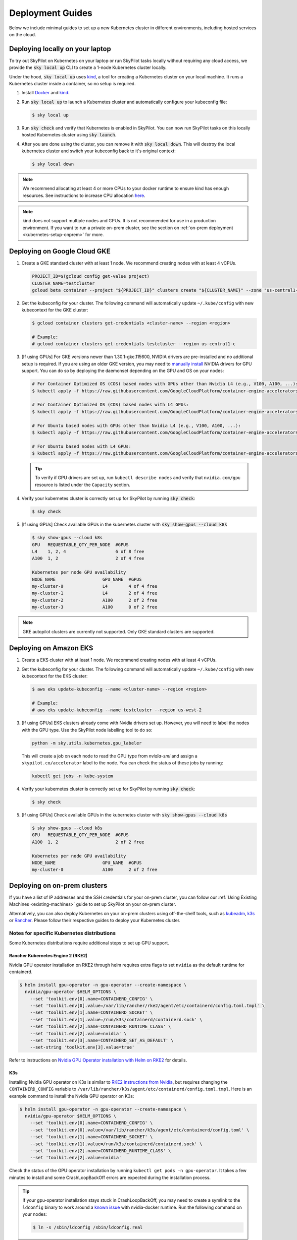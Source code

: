 .. _kubernetes-deployment:

Deployment Guides
=================

Below we include minimal guides to set up a new Kubernetes cluster in different environments, including hosted services on the cloud.

.. grid:: 2
    :gutter: 3

    .. grid-item-card::  Local Development Cluster
        :link: kubernetes-setup-kind
        :link-type: ref
        :text-align: center

        Run a local Kubernetes cluster on your laptop with ``sky local up``.

    .. grid-item-card::  On-prem Clusters (RKE2, K3s, etc.)
        :link: kubernetes-setup-onprem
        :link-type: ref
        :text-align: center

        For on-prem deployments with kubeadm, RKE2, K3s or other distributions.

    .. grid-item-card:: Google Cloud - GKE
        :link: kubernetes-setup-gke
        :link-type: ref
        :text-align: center

        Google's hosted Kubernetes service.

    .. grid-item-card::  Amazon - EKS
        :link: kubernetes-setup-eks
        :link-type: ref
        :text-align: center

        Amazon's hosted Kubernetes service.

    .. grid-item-card::  On-demand Cloud VMs
        :link: kubernetes-setup-ondemand
        :link-type: ref
        :text-align: center

        We provide scripts to deploy k8s on on-demand cloud VMs.

.. _kubernetes-setup-kind:


Deploying locally on your laptop
^^^^^^^^^^^^^^^^^^^^^^^^^^^^^^^^

To try out SkyPilot on Kubernetes on your laptop or run SkyPilot
tasks locally without requiring any cloud access, we provide the
:code:`sky local up` CLI to create a 1-node Kubernetes cluster locally.

Under the hood, :code:`sky local up` uses `kind <https://kind.sigs.k8s.io/>`_,
a tool for creating a Kubernetes cluster on your local machine.
It runs a Kubernetes cluster inside a container, so no setup is required.

1. Install `Docker <https://docs.docker.com/engine/install/>`_ and `kind <https://kind.sigs.k8s.io/>`_.
2. Run :code:`sky local up` to launch a Kubernetes cluster and automatically configure your kubeconfig file:

   .. code-block:: console

     $ sky local up

3. Run :code:`sky check` and verify that Kubernetes is enabled in SkyPilot. You can now run SkyPilot tasks on this locally hosted Kubernetes cluster using :code:`sky launch`.
4. After you are done using the cluster, you can remove it with :code:`sky local down`. This will destroy the local kubernetes cluster and switch your kubeconfig back to it's original context:

   .. code-block:: console

     $ sky local down

.. note::
    We recommend allocating at least 4 or more CPUs to your docker runtime to
    ensure kind has enough resources. See instructions to increase CPU allocation
    `here <https://kind.sigs.k8s.io/docs/user/known-issues/#failure-to-build-node-image>`_.

.. note::
    kind does not support multiple nodes and GPUs.
    It is not recommended for use in a production environment.
    If you want to run a private on-prem cluster, see the section on :ref:`on-prem deployment <kubernetes-setup-onprem>` for more.


.. _kubernetes-setup-gke:

Deploying on Google Cloud GKE
^^^^^^^^^^^^^^^^^^^^^^^^^^^^^

1. Create a GKE standard cluster with at least 1 node. We recommend creating nodes with at least 4 vCPUs.

   .. raw:: HTML

       <details>

       <summary>Example: create a GKE cluster with 2 nodes, each having 16 CPUs.</summary>

   .. code-block:: bash

       PROJECT_ID=$(gcloud config get-value project)
       CLUSTER_NAME=testcluster
       gcloud beta container --project "${PROJECT_ID}" clusters create "${CLUSTER_NAME}" --zone "us-central1-c" --no-enable-basic-auth --cluster-version "1.29.4-gke.1043002" --release-channel "regular" --machine-type "e2-standard-16" --image-type "COS_CONTAINERD" --disk-type "pd-balanced" --disk-size "100" --metadata disable-legacy-endpoints=true --scopes "https://www.googleapis.com/auth/devstorage.read_only","https://www.googleapis.com/auth/logging.write","https://www.googleapis.com/auth/monitoring","https://www.googleapis.com/auth/servicecontrol","https://www.googleapis.com/auth/service.management.readonly","https://www.googleapis.com/auth/trace.append" --num-nodes "2" --logging=SYSTEM,WORKLOAD --monitoring=SYSTEM --enable-ip-alias --network "projects/${PROJECT_ID}/global/networks/default" --subnetwork "projects/${PROJECT_ID}/regions/us-central1/subnetworks/default" --no-enable-intra-node-visibility --default-max-pods-per-node "110" --security-posture=standard --workload-vulnerability-scanning=disabled --no-enable-master-authorized-networks --addons HorizontalPodAutoscaling,HttpLoadBalancing,GcePersistentDiskCsiDriver --enable-autoupgrade --enable-autorepair --max-surge-upgrade 1 --max-unavailable-upgrade 0 --enable-managed-prometheus --enable-shielded-nodes --node-locations "us-central1-c"

   .. raw:: html

       </details>


2. Get the kubeconfig for your cluster. The following command will automatically update ``~/.kube/config`` with new kubecontext for the GKE cluster:

   .. code-block:: console

     $ gcloud container clusters get-credentials <cluster-name> --region <region>

     # Example:
     # gcloud container clusters get-credentials testcluster --region us-central1-c

3. [If using GPUs] For GKE versions newer than 1.30.1-gke.115600, NVIDIA drivers are pre-installed and no additional setup is required. If you are using an older GKE version, you may need to
   `manually install <https://cloud.google.com/kubernetes-engine/docs/how-to/gpus#installing_drivers>`_
   NVIDIA drivers for GPU support. You can do so by deploying the daemonset
   depending on the GPU and OS on your nodes:

   .. code-block:: console

     # For Container Optimized OS (COS) based nodes with GPUs other than Nvidia L4 (e.g., V100, A100, ...):
     $ kubectl apply -f https://raw.githubusercontent.com/GoogleCloudPlatform/container-engine-accelerators/master/nvidia-driver-installer/cos/daemonset-preloaded.yaml

     # For Container Optimized OS (COS) based nodes with L4 GPUs:
     $ kubectl apply -f https://raw.githubusercontent.com/GoogleCloudPlatform/container-engine-accelerators/master/nvidia-driver-installer/cos/daemonset-preloaded-latest.yaml

     # For Ubuntu based nodes with GPUs other than Nvidia L4 (e.g., V100, A100, ...):
     $ kubectl apply -f https://raw.githubusercontent.com/GoogleCloudPlatform/container-engine-accelerators/master/nvidia-driver-installer/ubuntu/daemonset-preloaded.yaml

     # For Ubuntu based nodes with L4 GPUs:
     $ kubectl apply -f https://raw.githubusercontent.com/GoogleCloudPlatform/container-engine-accelerators/master/nvidia-driver-installer/ubuntu/daemonset-preloaded-R525.yaml

   .. tip::
      To verify if GPU drivers are set up, run ``kubectl describe nodes`` and verify that ``nvidia.com/gpu`` resource is listed under the ``Capacity`` section.

4. Verify your kubernetes cluster is correctly set up for SkyPilot by running :code:`sky check`:

   .. code-block:: console

     $ sky check

5. [If using GPUs] Check available GPUs in the kubernetes cluster with :code:`sky show-gpus --cloud k8s`

   .. code-block:: console

       $ sky show-gpus --cloud k8s
       GPU   REQUESTABLE_QTY_PER_NODE  #GPUS
       L4    1, 2, 4                   6 of 8 free
       A100  1, 2                      2 of 4 free

       Kubernetes per node GPU availability
       NODE_NAME                  GPU_NAME  #GPUS
       my-cluster-0               L4        4 of 4 free
       my-cluster-1               L4        2 of 4 free
       my-cluster-2               A100      2 of 2 free
       my-cluster-3               A100      0 of 2 free

.. note::
    GKE autopilot clusters are currently not supported. Only GKE standard clusters are supported.


.. _kubernetes-setup-eks:

Deploying on Amazon EKS
^^^^^^^^^^^^^^^^^^^^^^^

1. Create a EKS cluster with at least 1 node. We recommend creating nodes with at least 4 vCPUs.

2. Get the kubeconfig for your cluster. The following command will automatically update ``~/.kube/config`` with new kubecontext for the EKS cluster:

   .. code-block:: console

     $ aws eks update-kubeconfig --name <cluster-name> --region <region>

     # Example:
     # aws eks update-kubeconfig --name testcluster --region us-west-2

3. [If using GPUs] EKS clusters already come with Nvidia drivers set up. However, you will need to label the nodes with the GPU type. Use the SkyPilot node labelling tool to do so:

   .. code-block:: console

     python -m sky.utils.kubernetes.gpu_labeler


   This will create a job on each node to read the GPU type from `nvidia-smi` and assign a ``skypilot.co/accelerator`` label to the node. You can check the status of these jobs by running:

   .. code-block:: console

     kubectl get jobs -n kube-system

4. Verify your kubernetes cluster is correctly set up for SkyPilot by running :code:`sky check`:

   .. code-block:: console

     $ sky check

5. [If using GPUs] Check available GPUs in the kubernetes cluster with :code:`sky show-gpus --cloud k8s`

   .. code-block:: console

       $ sky show-gpus --cloud k8s
       GPU   REQUESTABLE_QTY_PER_NODE  #GPUS
       A100  1, 2                      2 of 2 free

       Kubernetes per node GPU availability
       NODE_NAME                  GPU_NAME  #GPUS
       my-cluster-0               A100      2 of 2 free

.. _kubernetes-setup-onprem:

Deploying on on-prem clusters
^^^^^^^^^^^^^^^^^^^^^^^^^^^^^

If you have a list of IP addresses and the SSH credentials for your on-prem cluster, you can follow our
:ref:`Using Existing Machines <existing-machines>` guide to set up SkyPilot on your on-prem cluster.

Alternatively, you can also deploy Kubernetes on your on-prem clusters using off-the-shelf tools,
such as `kubeadm <https://kubernetes.io/docs/setup/production-environment/tools/kubeadm/create-cluster-kubeadm/>`_,
`k3s <https://docs.k3s.io/quick-start>`_ or
`Rancher <https://ranchermanager.docs.rancher.com/v2.5/pages-for-subheaders/kubernetes-clusters-in-rancher-setup>`_.
Please follow their respective guides to deploy your Kubernetes cluster.


.. _kubernetes-setup-onprem-distro-specific:

Notes for specific Kubernetes distributions
~~~~~~~~~~~~~~~~~~~~~~~~~~~~~~~~~~~~~~~~~~~

Some Kubernetes distributions require additional steps to set up GPU support.

Rancher Kubernetes Engine 2 (RKE2)
**********************************

Nvidia GPU operator installation on RKE2 through helm requires extra flags to set ``nvidia`` as the default runtime for containerd.

.. code-block:: console

    $ helm install gpu-operator -n gpu-operator --create-namespace \
      nvidia/gpu-operator $HELM_OPTIONS \
        --set 'toolkit.env[0].name=CONTAINERD_CONFIG' \
        --set 'toolkit.env[0].value=/var/lib/rancher/rke2/agent/etc/containerd/config.toml.tmpl' \
        --set 'toolkit.env[1].name=CONTAINERD_SOCKET' \
        --set 'toolkit.env[1].value=/run/k3s/containerd/containerd.sock' \
        --set 'toolkit.env[2].name=CONTAINERD_RUNTIME_CLASS' \
        --set 'toolkit.env[2].value=nvidia' \
        --set 'toolkit.env[3].name=CONTAINERD_SET_AS_DEFAULT' \
        --set-string 'toolkit.env[3].value=true'

Refer to instructions on `Nvidia GPU Operator installation with Helm on RKE2 <https://docs.nvidia.com/datacenter/cloud-native/gpu-operator/latest/getting-started.html#rancher-kubernetes-engine-2>`_ for details.

K3s
***

Installing Nvidia GPU operator on K3s is similar to `RKE2 instructions from Nvidia <https://docs.nvidia.com/datacenter/cloud-native/gpu-operator/latest/getting-started.html#rancher-kubernetes-engine-2>`_, but requires changing
the ``CONTAINERD_CONFIG`` variable to ``/var/lib/rancher/k3s/agent/etc/containerd/config.toml.tmpl``. Here is an example command to install the Nvidia GPU operator on K3s:

.. code-block:: console

    $ helm install gpu-operator -n gpu-operator --create-namespace \
      nvidia/gpu-operator $HELM_OPTIONS \
        --set 'toolkit.env[0].name=CONTAINERD_CONFIG' \
        --set 'toolkit.env[0].value=/var/lib/rancher/k3s/agent/etc/containerd/config.toml' \
        --set 'toolkit.env[1].name=CONTAINERD_SOCKET' \
        --set 'toolkit.env[1].value=/run/k3s/containerd/containerd.sock' \
        --set 'toolkit.env[2].name=CONTAINERD_RUNTIME_CLASS' \
        --set 'toolkit.env[2].value=nvidia'

Check the status of the GPU operator installation by running ``kubectl get pods -n gpu-operator``. It takes a few minutes to install and some CrashLoopBackOff errors are expected during the installation process.

.. tip::

    If your gpu-operator installation stays stuck in CrashLoopBackOff, you may need to create a symlink to the ``ldconfig`` binary to work around a `known issue <https://github.com/NVIDIA/nvidia-docker/issues/614#issuecomment-423991632>`_ with nvidia-docker runtime. Run the following command on your nodes:

    .. code-block:: console

        $ ln -s /sbin/ldconfig /sbin/ldconfig.real

After the GPU operator is installed, create the nvidia RuntimeClass required by K3s. This runtime class will automatically be used by SkyPilot to schedule GPU pods:

.. code-block:: console

    $ kubectl apply -f - <<EOF
    apiVersion: node.k8s.io/v1
    kind: RuntimeClass
    metadata:
      name: nvidia
    handler: nvidia
    EOF


.. _kubernetes-setup-ondemand:

Deploying on cloud VMs
^^^^^^^^^^^^^^^^^^^^^^

You can also spin up on-demand cloud VMs and deploy Kubernetes on them.

We provide scripts to take care of provisioning VMs, installing Kubernetes, setting up GPU support and configuring your local kubeconfig.
Refer to our `Deploying Kubernetes on VMs guide <https://github.com/skypilot-org/skypilot/tree/master/examples/k8s_cloud_deploy>`_ for more details.
